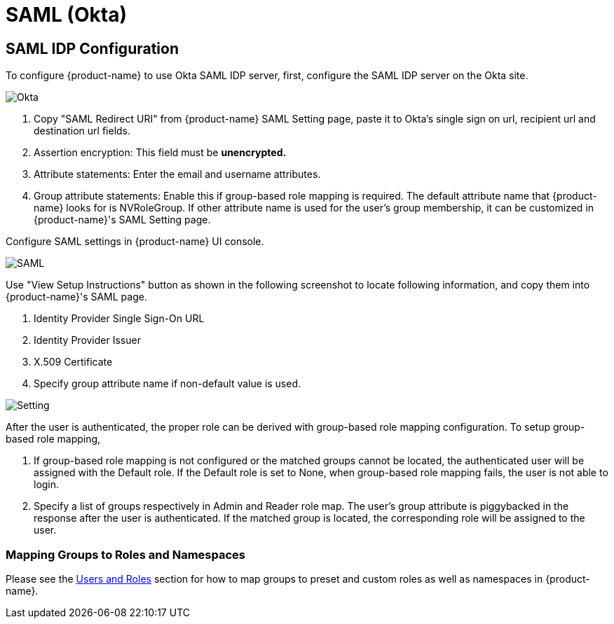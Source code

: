= SAML (Okta)
:page-opendocs-origin: /08.integration/04.saml/04.saml.md
:page-opendocs-slug:  /integration/saml

== SAML IDP Configuration

To configure {product-name} to use Okta SAML IDP server, first, configure the SAML IDP server on the Okta site.

image:okta.png[Okta]

. Copy "SAML Redirect URI" from {product-name} SAML Setting page, paste it to Okta's single sign on url, recipient url and destination url fields.
. Assertion encryption: This field must be *unencrypted.*
. Attribute statements: Enter the email and username attributes.
. Group attribute statements: Enable this if group-based role mapping is required. The default attribute name that {product-name} looks for is NVRoleGroup. If other attribute name is used for the user's group membership, it can be customized in {product-name}'s SAML Setting page.

Configure SAML settings in {product-name} UI console.

image:saml1.png[SAML]

Use "View Setup Instructions" button as shown in the following screenshot to locate following information, and copy them into {product-name}'s SAML page.

. Identity Provider Single Sign-On URL
. Identity Provider Issuer
. X.509 Certificate
. Specify group attribute name if non-default value is used.

image:setting.png[Setting]

After the user is authenticated, the proper role can be derived with group-based role mapping configuration. To setup group-based role mapping,

. If group-based role mapping is not configured or the matched groups cannot be located, the authenticated user will be assigned with the Default role. If the Default role is set to None, when group-based role mapping fails, the user is not able to login.
. Specify a list of groups respectively in Admin and Reader role map. The user's group attribute is piggybacked in the response after the user is authenticated. If the matched group is located, the corresponding role will be assigned to the user.

=== Mapping Groups to Roles and Namespaces

Please see the xref:users.adoc#_mapping_groups_to_roles_and_namespaces[Users and Roles] section for how to map groups to preset and custom roles as well as namespaces in {product-name}.
